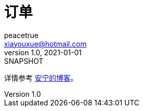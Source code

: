 = 订单
peacetrue <xiayouxue@hotmail.com>
v1.0, 2021-01-01: SNAPSHOT
:doctype: docbook
:toc: left
:numbered:
:imagesdir: docs/assets/images
:sourcedir: src/main/java
:resourcesdir: src/main/resources
:testsourcedir: src/test/java
:source-highlighter: highlightjs

详情参考 https://peacetrue.cn/summarize/peacetrue-order/index.html[安宁的博客^]。
